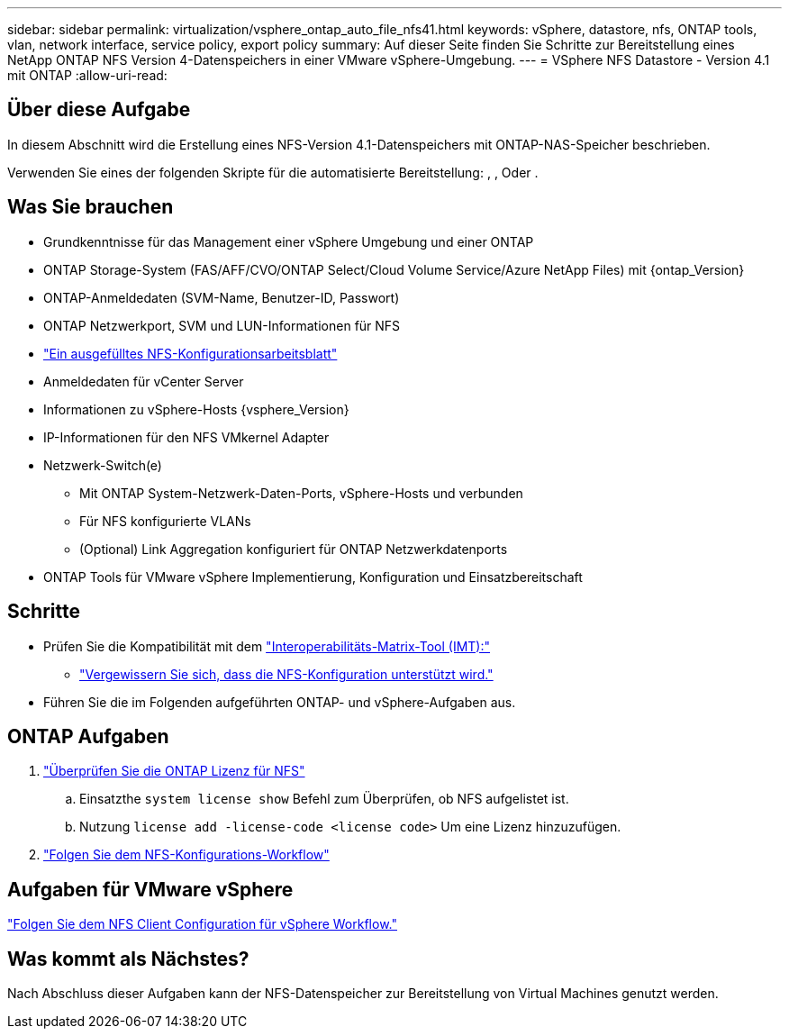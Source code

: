 ---
sidebar: sidebar 
permalink: virtualization/vsphere_ontap_auto_file_nfs41.html 
keywords: vSphere, datastore, nfs, ONTAP tools, vlan, network interface, service policy, export policy 
summary: Auf dieser Seite finden Sie Schritte zur Bereitstellung eines NetApp ONTAP NFS Version 4-Datenspeichers in einer VMware vSphere-Umgebung. 
---
= VSphere NFS Datastore - Version 4.1 mit ONTAP
:allow-uri-read: 




== Über diese Aufgabe

In diesem Abschnitt wird die Erstellung eines NFS-Version 4.1-Datenspeichers mit ONTAP-NAS-Speicher beschrieben.

Verwenden Sie eines der folgenden Skripte für die automatisierte Bereitstellung: , , Oder .



== Was Sie brauchen

* Grundkenntnisse für das Management einer vSphere Umgebung und einer ONTAP
* ONTAP Storage-System (FAS/AFF/CVO/ONTAP Select/Cloud Volume Service/Azure NetApp Files) mit {ontap_Version}
* ONTAP-Anmeldedaten (SVM-Name, Benutzer-ID, Passwort)
* ONTAP Netzwerkport, SVM und LUN-Informationen für NFS
* link:++https://docs.netapp.com/ontap-9/topic/com.netapp.doc.exp-nfs-vaai/GUID-BBD301EF-496A-4974-B205-5F878E44BF59.html++["Ein ausgefülltes NFS-Konfigurationsarbeitsblatt"]
* Anmeldedaten für vCenter Server
* Informationen zu vSphere-Hosts {vsphere_Version}
* IP-Informationen für den NFS VMkernel Adapter
* Netzwerk-Switch(e)
+
** Mit ONTAP System-Netzwerk-Daten-Ports, vSphere-Hosts und verbunden
** Für NFS konfigurierte VLANs
** (Optional) Link Aggregation konfiguriert für ONTAP Netzwerkdatenports


* ONTAP Tools für VMware vSphere Implementierung, Konfiguration und Einsatzbereitschaft




== Schritte

* Prüfen Sie die Kompatibilität mit dem https://mysupport.netapp.com/matrix["Interoperabilitäts-Matrix-Tool (IMT):"]
+
** link:++https://docs.netapp.com/ontap-9/topic/com.netapp.doc.exp-nfs-vaai/GUID-DA231492-F8D1-4E1B-A634-79BA906ECE76.html++["Vergewissern Sie sich, dass die NFS-Konfiguration unterstützt wird."]


* Führen Sie die im Folgenden aufgeführten ONTAP- und vSphere-Aufgaben aus.




== ONTAP Aufgaben

. link:++https://docs.netapp.com/ontap-9/topic/com.netapp.doc.dot-cm-cmpr-980/system__license__show.html++["Überprüfen Sie die ONTAP Lizenz für NFS"]
+
.. Einsatzthe `system license show` Befehl zum Überprüfen, ob NFS aufgelistet ist.
.. Nutzung `license add -license-code <license code>` Um eine Lizenz hinzuzufügen.


. link:++https://docs.netapp.com/ontap-9/topic/com.netapp.doc.pow-nfs-cg/GUID-6D7A1BB1-C672-46EF-B3DC-08EBFDCE1CD5.html++["Folgen Sie dem NFS-Konfigurations-Workflow"]




== Aufgaben für VMware vSphere

link:++https://docs.netapp.com/ontap-9/topic/com.netapp.doc.exp-nfs-vaai/GUID-D78DD9CF-12F2-4C3C-AD3A-002E5D727411.html++["Folgen Sie dem NFS Client Configuration für vSphere Workflow."]



== Was kommt als Nächstes?

Nach Abschluss dieser Aufgaben kann der NFS-Datenspeicher zur Bereitstellung von Virtual Machines genutzt werden.
